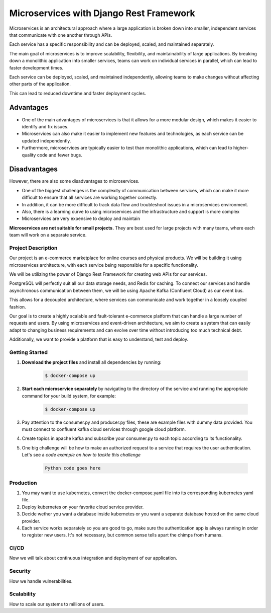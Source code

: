 Microservices with Django Rest Framework
#########################################

Microservices is an architectural approach where a large application is broken down into smaller, independent services that communicate with one another through APIs. 

Each service has a specific responsibility and can be deployed, scaled, and maintained separately.

The main goal of microservices is to improve scalability, flexibility, and maintainability of large applications. By breaking down a monolithic application into smaller services, teams can work on individual services in parallel, which can lead to faster development times. 

Each service can be deployed, scaled, and maintained independently, allowing teams to make changes without affecting other parts of the application. 

This can lead to reduced downtime and faster deployment cycles.

Advantages
===========

* One of the main advantages of microservices is that it allows for a more modular design, which makes it easier to identify and fix issues. 
* Microservices can also make it easier to implement new features and technologies, as each service can be updated independently. 
* Furthermore, microservices are typically easier to test than monolithic applications, which can lead to higher-quality code and fewer bugs.

Disadvantages
=============

However, there are also some disadvantages to microservices.

* One of the biggest challenges is the complexity of communication between services, which can make it more difficult to ensure that all services are working together correctly.
* In addition, it can be more difficult to track data flow and troubleshoot issues in a microservices environment.
* Also, there is a learning curve to using microservices and the infrastructure and support is more complex
* Microservices are very expensive to deploy and maintain


**Microservices are not suitable for small projects.** They are best used for large projects with many teams, where each team will work on a separate service.

Project Description
********************
Our project is an e-commerce marketplace for online courses and physical products. We will be building it using microservices architecture, with each service being responsible for a specific functionality. 

We will be utilizing the power of Django Rest Framework for creating web APIs for our services.

PostgreSQL will perfectly suit all our data storage needs, and Redis for caching. To connect our services and handle asynchronous communication between them, we will be using Apache Kafka (Confluent Cloud) as our event bus. 

This allows for a decoupled architecture, where services can communicate and work together in a loosely coupled fashion.

Our goal is to create a highly scalable and fault-tolerant e-commerce platform that can handle a large number of requests and users. By using microservices and event-driven architecture, we aim to create a system that can easily adapt to changing business requirements and can evolve over time without introducing too much technical debt. 

Additionally, we want to provide a platform that is easy to understand, test and deploy.

Getting Started
****************

#. **Download the project files** and install all dependencies by running:

    .. code-block:: bash

        $ docker-compose up

#. **Start each microservice separately** by navigating to the directory of the service and running the appropriate command for your build system, for example:

    .. code-block:: bash

        $ docker-compose up

#. Pay attention to the consumer.py and producer.py files, these are example files with dummy data provided. You must connect to confluent kafka cloud services through google cloud platform.
#. Create topics in apache kafka and subscribe your consumer.py to each topic according to its functionality.
#. One big challenge will be how to make an authorized request to a service that requires the user authentication. Let's see a `code example on how to tackle this challenge`

    .. code-block:: python

        Python code goes here

**Production**
**************

#. You may want to use kubernetes, convert the docker-compose.yaml file into its corresponding kubernetes yaml file.
#. Deploy kubernetes on your favorite cloud service provider.
#. Decide wether you want a database inside kubernetes or you want a separate database hosted on the same cloud provider.
#. Each service works separately so you are good to go, make sure the authentication app is always running in order to register new users. It's not necessary, but common sense tells apart the chimps from humans.

**CI/CD**
**********
Now we will talk about continuous integration and deployment of our application.

**Security**
*************
How we handle vulnerabilities.

**Scalability**
****************
How to scale our systems to millions of users.